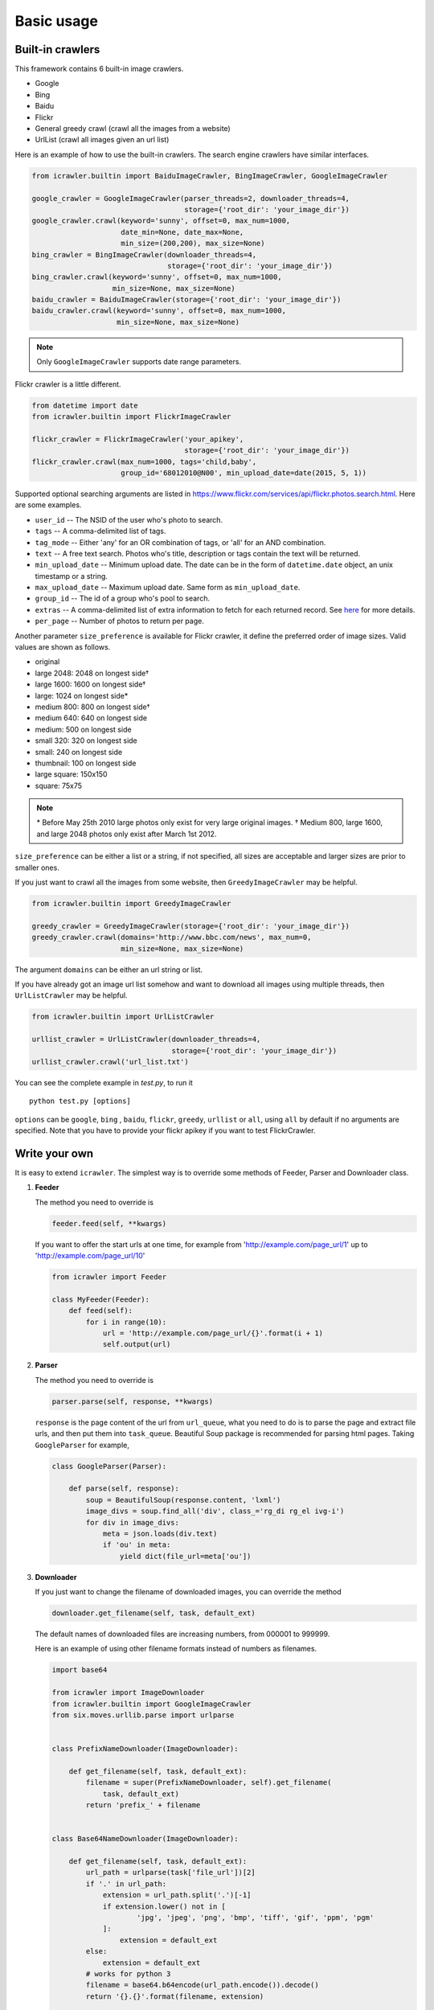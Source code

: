 Basic usage
===========

Built-in crawlers
-----------------

This framework contains 6 built-in image crawlers.

-  Google
-  Bing
-  Baidu
-  Flickr
-  General greedy crawl (crawl all the images from a website)
-  UrlList (crawl all images given an url list)

Here is an example of how to use the built-in crawlers. The search
engine crawlers have similar interfaces.

.. code:: python

    from icrawler.builtin import BaiduImageCrawler, BingImageCrawler, GoogleImageCrawler

    google_crawler = GoogleImageCrawler(parser_threads=2, downloader_threads=4,
                                        storage={'root_dir': 'your_image_dir'})
    google_crawler.crawl(keyword='sunny', offset=0, max_num=1000,
                         date_min=None, date_max=None,
                         min_size=(200,200), max_size=None)
    bing_crawler = BingImageCrawler(downloader_threads=4,
                                    storage={'root_dir': 'your_image_dir'})
    bing_crawler.crawl(keyword='sunny', offset=0, max_num=1000,
                       min_size=None, max_size=None)
    baidu_crawler = BaiduImageCrawler(storage={'root_dir': 'your_image_dir'})
    baidu_crawler.crawl(keyword='sunny', offset=0, max_num=1000,
                        min_size=None, max_size=None)

.. note:: Only ``GoogleImageCrawler`` supports date range parameters.

Flickr crawler is a little different.

.. code:: python

    from datetime import date
    from icrawler.builtin import FlickrImageCrawler

    flickr_crawler = FlickrImageCrawler('your_apikey',
                                        storage={'root_dir': 'your_image_dir'})
    flickr_crawler.crawl(max_num=1000, tags='child,baby',
                         group_id='68012010@N00', min_upload_date=date(2015, 5, 1))

Supported optional searching arguments are listed in
https://www.flickr.com/services/api/flickr.photos.search.html.
Here are some examples.

-  ``user_id`` -- The NSID of the user who's photo to search.
-  ``tags`` -- A comma-delimited list of tags.
-  ``tag_mode`` -- Either 'any' for an OR combination of tags, or 'all'
   for an AND combination.
-  ``text`` -- A free text search. Photos who's title, description or
   tags contain the text will be returned.
-  ``min_upload_date`` -- Minimum upload date. The date can be in the
   form of ``datetime.date`` object, an unix timestamp or a string.
-  ``max_upload_date`` -- Maximum upload date. Same form as
   ``min_upload_date``.
-  ``group_id`` -- The id of a group who's pool to search.
-  ``extras`` -- A comma-delimited list of extra information to fetch
   for each returned record. See
   `here <https://www.flickr.com/services/api/flickr.photos.search.html>`__
   for more details.
-  ``per_page`` -- Number of photos to return per page.

Another parameter ``size_preference`` is available for Flickr crawler, it define
the preferred order of image sizes. Valid values are shown as follows.

- original
- large 2048: 2048 on longest side†
- large 1600: 1600 on longest side†
- large: 1024 on longest side*
- medium 800: 800 on longest side†
- medium 640: 640 on longest side
- medium: 500 on longest side
- small 320: 320 on longest side
- small: 240 on longest side
- thumbnail: 100 on longest side
- large square: 150x150
- square: 75x75

.. note::

    \* Before May 25th 2010 large photos only exist for very large original images.
    † Medium 800, large 1600, and large 2048 photos only exist after March 1st 2012.

``size_preference`` can be either a list or a string, if not specified, all
sizes are acceptable and larger sizes are prior to smaller ones. 

If you just want to crawl all the images from some website, then
``GreedyImageCrawler`` may be helpful.

.. code:: python

    from icrawler.builtin import GreedyImageCrawler

    greedy_crawler = GreedyImageCrawler(storage={'root_dir': 'your_image_dir'})
    greedy_crawler.crawl(domains='http://www.bbc.com/news', max_num=0, 
                         min_size=None, max_size=None)

The argument ``domains`` can be either an url string or list.

If you have already got an image url list somehow and want to download all
images using multiple threads, then ``UrlListCrawler`` may be helpful.

.. code:: python

    from icrawler.builtin import UrlListCrawler

    urllist_crawler = UrlListCrawler(downloader_threads=4,
                                     storage={'root_dir': 'your_image_dir'})
    urllist_crawler.crawl('url_list.txt')

You can see the complete example in *test.py*, to run it

::

    python test.py [options]

``options`` can be ``google``, ``bing`` , ``baidu``, ``flickr``,
``greedy``, ``urllist`` or ``all``, using ``all`` by default if no arguments are
specified. Note that you have to provide your flickr apikey if you want
to test FlickrCrawler.

Write your own
--------------

It is easy to extend ``icrawler``. The simplest way is to override some
methods of Feeder, Parser and Downloader class.

1. **Feeder**

   The method you need to override is

   .. code:: python

       feeder.feed(self, **kwargs)

   If you want to offer the start urls at one time, for example from
   'http://example.com/page\_url/1' up to
   'http://example.com/page\_url/10'

   .. code:: python

       from icrawler import Feeder

       class MyFeeder(Feeder):
           def feed(self):
               for i in range(10):
                   url = 'http://example.com/page_url/{}'.format(i + 1)
                   self.output(url)

2. **Parser**

   The method you need to override is

   .. code:: python

       parser.parse(self, response, **kwargs)

   ``response`` is the page content of the url from ``url_queue``, what
   you need to do is to parse the page and extract file urls, and then
   put them into ``task_queue``. Beautiful Soup package is recommended
   for parsing html pages. Taking ``GoogleParser`` for example,

   .. code:: python

       class GoogleParser(Parser):

           def parse(self, response):
               soup = BeautifulSoup(response.content, 'lxml')
               image_divs = soup.find_all('div', class_='rg_di rg_el ivg-i')
               for div in image_divs:
                   meta = json.loads(div.text)
                   if 'ou' in meta:
                       yield dict(file_url=meta['ou'])

3. **Downloader**

   If you just want to change the filename of downloaded images, you can
   override the method

   .. code:: python

       downloader.get_filename(self, task, default_ext)

   The default names of downloaded files are increasing numbers, from
   000001 to 999999.

   Here is an example of using other filename formats instead of numbers as filenames.

   .. code:: python

        import base64

        from icrawler import ImageDownloader
        from icrawler.builtin import GoogleImageCrawler
        from six.moves.urllib.parse import urlparse


        class PrefixNameDownloader(ImageDownloader):

            def get_filename(self, task, default_ext):
                filename = super(PrefixNameDownloader, self).get_filename(
                    task, default_ext)
                return 'prefix_' + filename


        class Base64NameDownloader(ImageDownloader):

            def get_filename(self, task, default_ext):
                url_path = urlparse(task['file_url'])[2]
                if '.' in url_path:
                    extension = url_path.split('.')[-1]
                    if extension.lower() not in [
                            'jpg', 'jpeg', 'png', 'bmp', 'tiff', 'gif', 'ppm', 'pgm'
                    ]:
                        extension = default_ext
                else:
                    extension = default_ext
                # works for python 3
                filename = base64.b64encode(url_path.encode()).decode()
                return '{}.{}'.format(filename, extension)


        google_crawler = GoogleImageCrawler(
            downloader_cls=PrefixNameDownloader,
            # downloader_cls=Base64NameDownloader,
            downloader_threads=4,
            storage={'root_dir': 'images/google'})
        google_crawler.crawl('tesla', max_num=10)


   If you want to process meta data, for example save some annotations
   of the images, you can override the method

   .. code:: python

       downloader.process_meta(self, task):

   Note that your parser need to put meta data as well as file urls
   into ``task_queue``.

   If you want to do more with the downloader, you can also override the
   method

   .. code:: python

       downloader.download(self, task, default_ext, timeout=5, max_retry=3,
                           **kwargs)

   You can retrieve tasks from ``task_queue`` and then do what you want
   to do.

4. **Crawler**

   You can either use the base class ``Crawler`` or inherit from
   it. Two main apis are

   .. code:: python

       crawler.__init__(self, feeder_cls=Feeder, parser_cls=Parser,
                        downloader_cls=Downloader, feeder_threads=1,
                        parser_threads=1, downloader_threads=1,
                        storage={'backend': 'FileSystem', 'root_dir': 'images'},
                        log_level=logging.INFO)

   and

   .. code:: python

       crawler.crawl(self, feeder_kwargs={}, parser_kwargs={}, downloader_kwargs={})

   So you can use your crawler like this

   .. code:: python

       crawler = Crawler(feeder_cls=MyFeeder, parser_cls=MyParser,
                         downloader_cls=ImageDownloader, downloader_threads=4,
                         storage={'backend': 'FileSystem', 'root_dir': 'images'})
       crawler.crawl(feeder_kwargs=dict(arg1='blabla', arg2=0),
                     downloader_kwargs=dict(max_num=1000, min_size=None))

   Or define a class to avoid using complex and ugly dictionaries as
   arguments.

   .. code:: python

       class MyCrawler(Crawler):

           def __init__(self, *args, **kwargs):
               super(GoogleImageCrawler, self).__init__(
                   feeder_cls=MyFeeder,
                   parser_cls=MyParser,
                   downloader_cls=ImageDownloader,
                   *args,
                   **kwargs)

           def crawl(self, arg1, arg2, max_num=1000, min_size=None, max_size=None, file_idx_offset=0):
               feeder_kwargs = dict(arg1=arg1, arg2=arg2)
               downloader_kwargs = dict(max_num=max_num,
                                        min_size=None,
                                        max_size=None,
                                        file_idx_offset=file_idx_offset)
               super(MyCrawler, self).crawl(feeder_kwargs=feeder_kwargs,
                                            downloader_kwargs=downloader_kwargs)

       crawler = MyCrawler(downloader_threads=4,
                           storage={'backend': 'FileSystem', 'root_dir': 'images'})
       crawler.crawl(arg1='blabla', arg2=0, max_num=1000, max_size=(1000,800))
